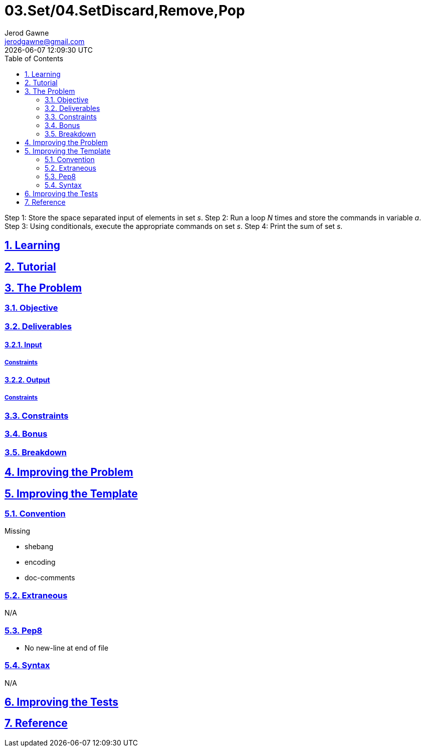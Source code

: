 :author: Jerod Gawne
:email: jerodgawne@gmail.com
:docdate: June 07, 2018
:revdate: {docdatetime}
:src-uri: https://github.com/jerodg/hackerrank

:difficulty: easy
:time-complexity: low
:required-knowledge:
:solution-variability: 3
:score: 10
:keywords: python, {required-knowledge}
:summary: Print the sum of the elements of set __s__ on a single line.

:doctype: article
:sectanchors:
:sectlinks:
:sectnums:
:toc:
= 03.Set/04.SetDiscard,Remove,Pop
{summary}

Step 1: Store the space separated input of elements in set __s__.
Step 2: Run a loop __N__ times and store the commands in variable __a__.
Step 3: Using conditionals, execute the appropriate commands on set __s__.
Step 4: Print the sum of set __s__.

== Learning

== Tutorial
// todo: tutorial

== The Problem
// todo: state as agile story
=== Objective
=== Deliverables
==== Input
===== Constraints
==== Output
===== Constraints
=== Constraints
=== Bonus
=== Breakdown

== Improving the Problem
// todo: improving the problem

== Improving the Template
=== Convention
.Missing
* shebang
* encoding
* doc-comments

=== Extraneous
N/A

=== Pep8
* No new-line at end of file

=== Syntax
N/A

== Improving the Tests
// todo: improving the tests

== Reference
